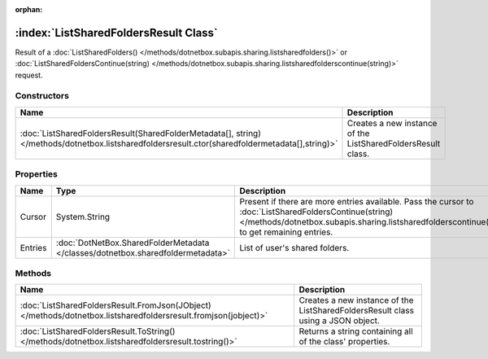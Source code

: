 :orphan:

:index:`ListSharedFoldersResult Class`
======================================

Result of a :doc:`ListSharedFolders() </methods/dotnetbox.subapis.sharing.listsharedfolders()>`  or :doc:`ListSharedFoldersContinue(string) </methods/dotnetbox.subapis.sharing.listsharedfolderscontinue(string)>`  request.

Constructors
------------

=============================================================================================================================================== ============================================================
Name                                                                                                                                            Description                                                  
=============================================================================================================================================== ============================================================
:doc:`ListSharedFoldersResult(SharedFolderMetadata[], string) </methods/dotnetbox.listsharedfoldersresult.ctor(sharedfoldermetadata[],string)>` Creates a new instance of the ListSharedFoldersResult class. 
=============================================================================================================================================== ============================================================

Properties
----------

======= =============================================================================== ==========================================================================================================================================================================================================
Name    Type                                                                            Description                                                                                                                                                                                                
======= =============================================================================== ==========================================================================================================================================================================================================
Cursor  System.String                                                                   Present if there are more entries available. Pass the cursor to :doc:`ListSharedFoldersContinue(string) </methods/dotnetbox.subapis.sharing.listsharedfolderscontinue(string)>`  to get remaining entries. 
Entries :doc:`DotNetBox.SharedFolderMetadata </classes/dotnetbox.sharedfoldermetadata>` List of user's shared folders.                                                                                                                                                                             
======= =============================================================================== ==========================================================================================================================================================================================================

Methods
-------

=============================================================================================================== ================================================================================
Name                                                                                                            Description                                                                      
=============================================================================================================== ================================================================================
:doc:`ListSharedFoldersResult.FromJson(JObject) </methods/dotnetbox.listsharedfoldersresult.fromjson(jobject)>` Creates a new instance of the ListSharedFoldersResult class using a JSON object. 
:doc:`ListSharedFoldersResult.ToString() </methods/dotnetbox.listsharedfoldersresult.tostring()>`               Returns a string containing all of the class' properties.                        
=============================================================================================================== ================================================================================

